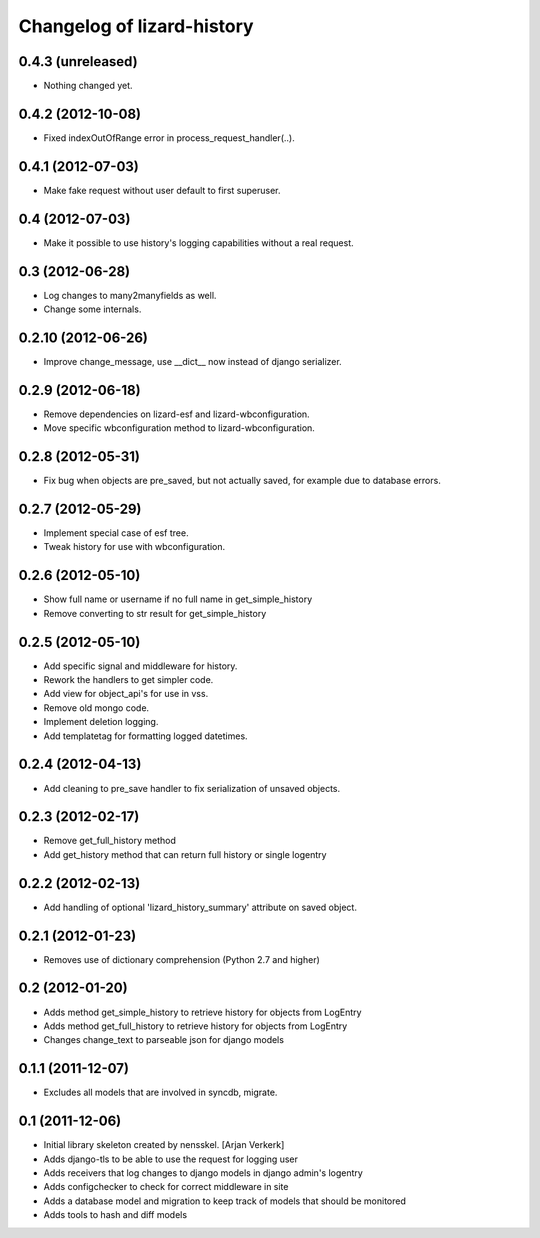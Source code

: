 Changelog of lizard-history
===================================================


0.4.3 (unreleased)
------------------

- Nothing changed yet.


0.4.2 (2012-10-08)
------------------

- Fixed indexOutOfRange error in process_request_handler(..).


0.4.1 (2012-07-03)
------------------

- Make fake request without user default to first superuser.


0.4 (2012-07-03)
----------------

- Make it possible to use history's logging capabilities without a real
  request.


0.3 (2012-06-28)
----------------

- Log changes to many2manyfields as well.

- Change some internals.


0.2.10 (2012-06-26)
-------------------

- Improve change_message, use __dict__ now instead of django serializer.


0.2.9 (2012-06-18)
------------------

- Remove dependencies on lizard-esf and lizard-wbconfiguration.
- Move specific wbconfiguration method to lizard-wbconfiguration.


0.2.8 (2012-05-31)
------------------

- Fix bug when objects are pre_saved, but not actually saved,
  for example due to database errors.


0.2.7 (2012-05-29)
------------------

- Implement special case of esf tree.

- Tweak history for use with wbconfiguration.


0.2.6 (2012-05-10)
------------------

- Show full name or username if no full name in get_simple_history
- Remove converting to str result for get_simple_history


0.2.5 (2012-05-10)
------------------

- Add specific signal and middleware for history.
- Rework the handlers to get simpler code.
- Add view for object_api's for use in vss.
- Remove old mongo code.
- Implement deletion logging.
- Add templatetag for formatting logged datetimes.


0.2.4 (2012-04-13)
------------------

- Add cleaning to pre_save handler to fix serialization of unsaved objects.


0.2.3 (2012-02-17)
------------------

- Remove get_full_history method

- Add get_history method that can return full history or single logentry


0.2.2 (2012-02-13)
------------------

- Add handling of optional 'lizard_history_summary' attribute on saved object.


0.2.1 (2012-01-23)
------------------

- Removes use of dictionary comprehension (Python 2.7 and higher)


0.2 (2012-01-20)
----------------

- Adds method get_simple_history to retrieve history for objects from LogEntry

- Adds method get_full_history to retrieve history for objects from LogEntry

- Changes change_text to parseable json for django models


0.1.1 (2011-12-07)
------------------

- Excludes all models that are involved in syncdb, migrate.


0.1 (2011-12-06)
----------------

- Initial library skeleton created by nensskel.  [Arjan Verkerk]

- Adds django-tls to be able to use the request for logging user

- Adds receivers that log changes to django models in django admin's logentry

- Adds configchecker to check for correct middleware in site

- Adds a database model and migration to keep track of models that should be monitored

- Adds tools to hash and diff models


